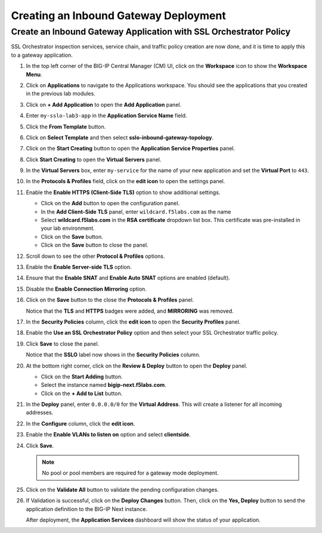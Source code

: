 Creating an Inbound Gateway Deployment
================================================================================


Create an Inbound Gateway Application with SSL Orchestrator Policy
--------------------------------------------------------------------------------

SSL Orchestrator inspection services, service chain, and traffic policy creation are now done, and it is time to apply this to a gateway application.

#. In the top left corner of the BIG-IP Central Manager (CM) UI, click on the **Workspace** icon to show the **Workspace Menu**.

#. Click on **Applications** to navigate to the Applications workspace. You should see the applications that you created in the previous lab modules.

#. Click on **+ Add Application** to open the **Add Application** panel.

#. Enter ``my-sslo-lab3-app`` in the **Application Service Name** field.

#. Click the **From Template** button.

#. Click on **Select Template** and then select **sslo-inbound-gateway-topology**.

#. Click on the **Start Creating** button to open the **Application Service Properties** panel.


#. Click **Start Creating** to open the **Virtual Servers** panel.

#. In the **Virtual Servers** box, enter ``my-service`` for the name of your new application
   and set the **Virtual Port** to ``443``. 

#. In the **Protocols & Profiles** field, click on the **edit icon** to open the settings panel.

#. Enable the **Enable HTTPS (Client-Side TLS)** option to show additional settings.

   - Click on the **Add** button to open the configuration panel.
   - In the **Add Client-Side TLS** panel, enter ``wildcard.f5labs.com`` as the name
   - Select **wildcard.f5labs.com** in the **RSA certificate** dropdown list box. This certificate was pre-installed in your lab environment.
   - Click on the **Save** button.
   - Click on the **Save** button to close the panel.

#. Scroll down to see the other **Protocol & Profiles** options.

#. Enable the **Enable Server-side TLS** option.

#. Ensure that the **Enable SNAT** and **Enable Auto SNAT** options are enabled (default).

#. Disable the **Enable Connection Mirroring** option.

#. Click on the **Save** button to the close the **Protocols & Profiles** panel. 

   Notice that the **TLS** and **HTTPS** badges were added, and **MIRRORING** was removed.


#. In the **Security Policies** column, click the **edit icon** to open the **Security Profiles** panel.

#. Enable the **Use an SSL Orchestrator Policy** option and then select your SSL Orchestrator traffic policy.

   .. image:: ./images/third-app-1.png

#. Click **Save** to close the panel.

   Notice that the **SSLO** label now shows in the **Security Policies** column.

   .. image:: ./images/third-app-2.png

#. At the bottom right corner, click on the **Review & Deploy** button to open the **Deploy** panel.

   - Click on the **Start Adding** button.
   - Select the instance named **bigip-next.f5labs.com**.
   - Click on the **+ Add to List** button.

#. In the **Deploy** panel, enter ``0.0.0.0/0`` for the **Virtual Address**. This will create a listener for all incoming addresses.

#. In the **Configure** column, click the **edit icon**. 

#. Enable the **Enable VLANs to listen on** option and select **clientside**.

#. Click **Save**.


   .. note::
      No pool or pool members are required for a gateway mode deployment.


#. Click on the **Validate All** button to validate the pending configuration changes.

   .. image:: ./images/third-app-3.png


#. If Validation is successful, click on the **Deploy Changes** button. Then, click on the **Yes, Deploy** button to send the application definition to the BIG-IP Next instance.

   After deployment, the **Application Services** dashboard will show the status of your application.

   .. image:: ./images/third-app-4.png

